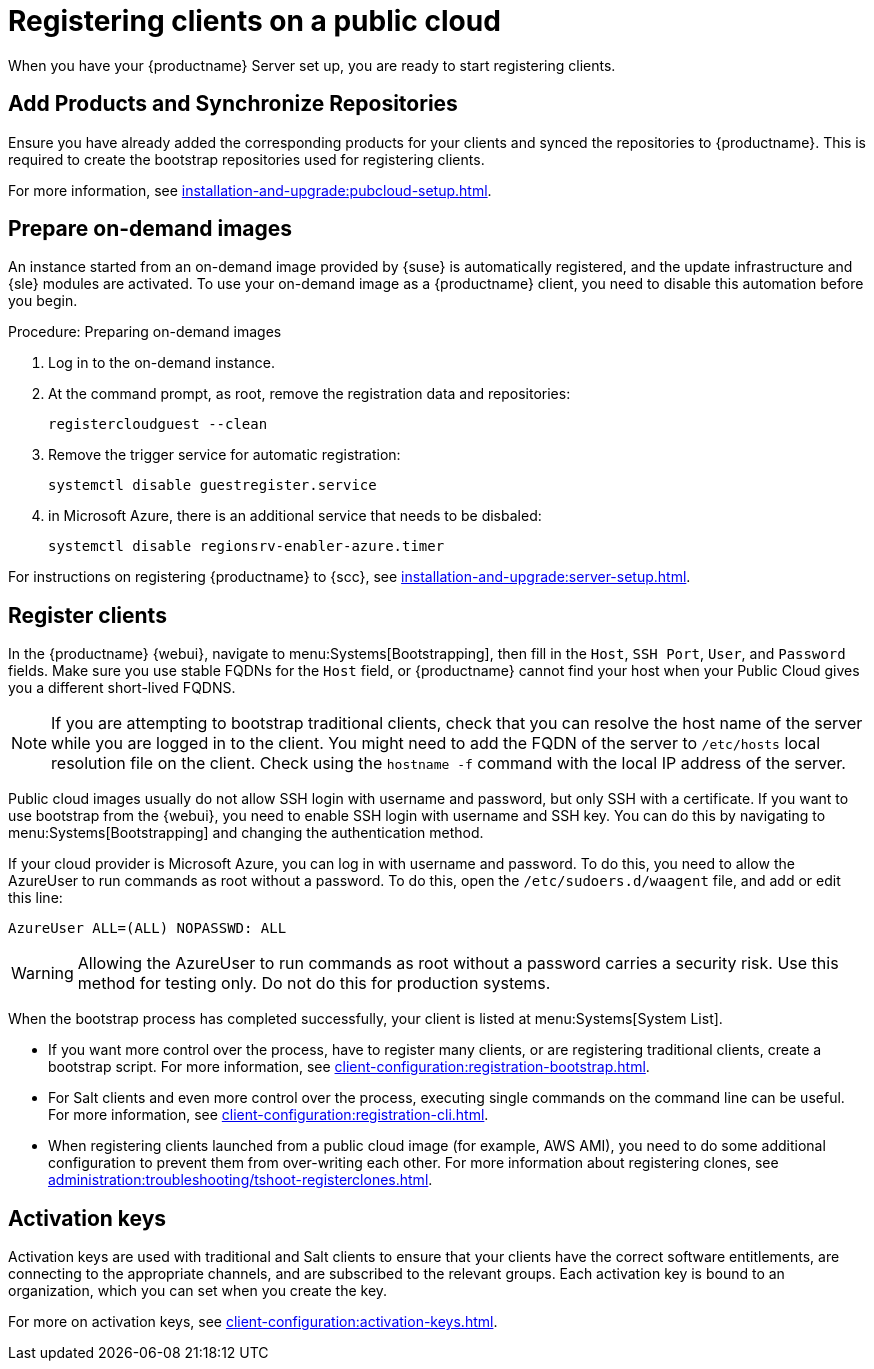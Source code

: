 [[clients-pubcloud]]
= Registering clients on a public cloud

When you have your {productname} Server set up, you are ready to start registering clients.



== Add Products and Synchronize Repositories

Ensure you have already added the corresponding products for your clients and synced the repositories to {productname}.
This is required to create the bootstrap repositories used for registering clients.

For more information, see xref:installation-and-upgrade:pubcloud-setup.adoc#add-product-sync-repo[].



== Prepare on-demand images

An instance started from an on-demand image provided by {suse} is automatically registered, and the update infrastructure and {sle} modules are activated.
To use your on-demand image as a {productname} client, you need to disable this automation before you begin.



.Procedure: Preparing on-demand images
. Log in to the on-demand instance.
. At the command prompt, as root, remove the registration data and repositories:
+
----
registercloudguest --clean
----
. Remove the trigger service for automatic registration:
+
----
systemctl disable guestregister.service
----
. in Microsoft Azure, there is an additional service that needs to be disbaled:
+
----
systemctl disable regionsrv-enabler-azure.timer
----

For instructions on registering {productname} to {scc}, see xref:installation-and-upgrade:server-setup.adoc[].



== Register clients

In the {productname} {webui}, navigate to menu:Systems[Bootstrapping], then fill in the ``Host``, ``SSH Port``, ``User``, and ``Password`` fields.
Make sure you use stable FQDNs for the ``Host`` field, or {productname} cannot find your host when your Public Cloud gives you a different short-lived FQDNS.

[NOTE]
====
If you are attempting to bootstrap traditional clients, check that you can resolve the host name of the server while you are logged in to the client.
You might need to add the FQDN of the server to [path]``/etc/hosts`` local resolution file on the client.
Check using the [command]``hostname -f`` command with the local IP address of the server.
====

Public cloud images usually do not allow SSH login with username and password, but only SSH with a certificate.
If you want to use bootstrap from the {webui}, you need to enable SSH login with username and SSH key.
You can do this by navigating to menu:Systems[Bootstrapping] and changing the authentication method.

If your cloud provider is Microsoft Azure, you can log in with username and password.
To do this, you need to allow the AzureUser to run commands as root without a password.
To do this, open the [path]``/etc/sudoers.d/waagent`` file, and add or edit this line:

----
AzureUser ALL=(ALL) NOPASSWD: ALL
----

[WARNING]
====
Allowing the AzureUser to run commands as root without a password carries a security risk.
Use this method for testing only.
Do not do this for production systems.
====

When the bootstrap process has completed successfully, your client is listed at menu:Systems[System List].

* If you want more control over the process, have to register many clients, or are registering traditional clients, create a bootstrap script.
  For more information, see xref:client-configuration:registration-bootstrap.adoc[].
* For Salt clients and even more control over the process, executing single commands on the command line can be useful.
  For more information, see xref:client-configuration:registration-cli.adoc[].
* When registering clients launched from a public cloud image (for example, AWS AMI), you need to do some additional configuration to prevent them from over-writing each other.
  For more information about registering clones, see xref:administration:troubleshooting/tshoot-registerclones.adoc[].



== Activation keys

Activation keys are used with traditional and Salt clients to ensure that your clients have the correct software entitlements, are connecting to the appropriate channels, and are subscribed to the relevant groups.
Each activation key is bound to an organization, which you can set when you create the key.

For more on activation keys, see xref:client-configuration:activation-keys.adoc[].
